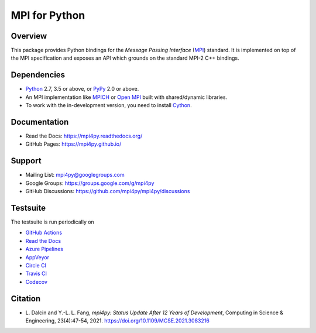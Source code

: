 ==============
MPI for Python
==============

.. image::  https://github.com/mpi4py/mpi4py/workflows/ci/badge.svg?branch=master
   :target: https://github.com/mpi4py/mpi4py/actions/
.. image::  https://readthedocs.org/projects/mpi4py/badge/?version=latest
   :target: https://mpi4py.readthedocs.org/en/latest/
.. image::  https://dev.azure.com/mpi4py/mpi4py/_apis/build/status/mpi4py.mpi4py?branchName=master
   :target: https://dev.azure.com/mpi4py/mpi4py/_build
.. image::  https://ci.appveyor.com/api/projects/status/whh5xovp217h0f7n?svg=true
   :target: https://ci.appveyor.com/project/mpi4py/mpi4py
.. image::  https://circleci.com/gh/mpi4py/mpi4py.svg?style=shield
   :target: https://circleci.com/gh/mpi4py/mpi4py
.. image::  https://travis-ci.com/mpi4py/mpi4py.svg?branch=master
   :target: https://travis-ci.com/mpi4py/mpi4py
.. image::  https://codecov.io/gh/mpi4py/mpi4py/branch/master/graph/badge.svg
   :target: https://codecov.io/gh/mpi4py/mpi4py
.. image::  https://scan.coverity.com/projects/mpi4py-mpi4py/badge.svg
   :target: https://scan.coverity.com/projects/mpi4py-mpi4py

Overview
--------

This package provides Python bindings for the *Message Passing
Interface* (`MPI <https://www.mpi-forum.org/>`_) standard. It is
implemented on top of the MPI specification and exposes an API which
grounds on the standard MPI-2 C++ bindings.

Dependencies
------------

* `Python <https://www.python.org/>`_ 2.7, 3.5 or above,
  or `PyPy <https://www.pypy.org/>`_ 2.0 or above.

* An MPI implementation like `MPICH <https://www.mpich.org/>`_ or
  `Open MPI <https://www.open-mpi.org/>`_ built with shared/dynamic
  libraries.

* To work with the in-development version, you need to install `Cython
  <https://cython.org/>`_.

Documentation
-------------

* Read the Docs: https://mpi4py.readthedocs.org/
* GitHub Pages:  https://mpi4py.github.io/

Support
-------

* Mailing List:       mpi4py@googlegroups.com
* Google Groups:      https://groups.google.com/g/mpi4py
* GitHub Discussions: https://github.com/mpi4py/mpi4py/discussions

Testsuite
---------

The testsuite is run periodically on

* `GitHub Actions <https://github.com/mpi4py/mpi4py/actions/>`_

* `Read the Docs <https://readthedocs.org/projects/mpi4py/builds/>`_

* `Azure Pipelines <https://dev.azure.com/mpi4py/mpi4py>`_

* `AppVeyor <https://ci.appveyor.com/project/mpi4py/mpi4py>`_

* `Circle CI <https://circleci.com/gh/mpi4py/mpi4py>`_

* `Travis CI <https://travis-ci.com/mpi4py/mpi4py>`_

* `Codecov <https://app.codecov.io/gh/mpi4py/mpi4py>`_

Citation
--------

+ L. Dalcin and Y.-L. L. Fang,
  *mpi4py: Status Update After 12 Years of Development*,
  Computing in Science & Engineering, 23(4):47-54, 2021.
  https://doi.org/10.1109/MCSE.2021.3083216

